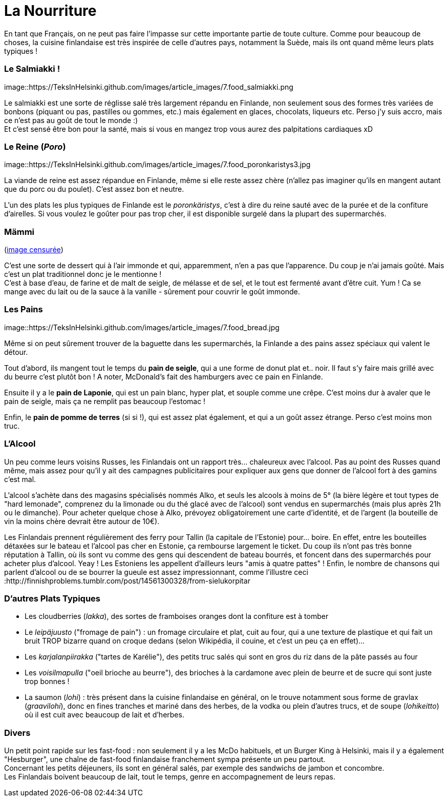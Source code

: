 = La Nourriture
:hp-tags: Point Culture, nourriture, plats traditionnels
:hp-image: https://TeksInHelsinki.github.com/images/article_covers/6.sports.jpg
:published_at: 2015-03-03-18:20

En tant que Français, on ne peut pas faire l'impasse sur cette importante partie de toute culture. Comme pour beaucoup de choses, la cuisine finlandaise est très inspirée de celle d'autres pays, notamment la Suède, mais ils ont quand même leurs plats typiques !

=== Le Salmiakki !

[[image]]
image::https://TeksInHelsinki.github.com/images/article_images/7.food_salmiakki.png

Le salmiakki est une sorte de réglisse salé très largement répandu en Finlande, non seulement sous des formes très variées de bonbons (piquant ou pas, pastilles ou gommes, etc.) mais également en glaces, chocolats, liqueurs etc.
Perso j'y suis accro, mais ce n'est pas au goût de tout le monde :) +
Et c'est sensé être bon pour la santé, mais si vous en mangez trop vous aurez des palpitations cardiaques xD

=== Le Reine (_Poro_)

image::https://TeksInHelsinki.github.com/images/article_images/7.food_poronkaristys3.jpg

La viande de reine est assez répandue en Finlande, même si elle reste assez chère (n'allez pas imaginer qu'ils en mangent autant que du porc ou du poulet). C'est assez bon et neutre.

L'un des plats les plus typiques de Finlande est le _poronkäristys_, c'est à dire du reine sauté avec de la purée et de la confiture d'airelles. Si vous voulez le goûter pour pas trop cher, il est disponible surgelé dans la plupart des supermarchés.


=== Mämmi

(link:http://upload.wikimedia.org/wikipedia/commons/e/e1/M%C3%A4mmi-2.jpg[image censurée])

C'est une sorte de dessert qui à l'air immonde et qui, apparemment, n'en a pas que l'apparence. Du coup je n'ai jamais goûté. Mais c'est un plat traditionnel donc je le mentionne ! +
C'est à base d'eau, de farine et de malt de seigle, de mélasse et de sel, et le tout est fermenté avant d'être cuit. Yum ! Ca se mange avec du lait ou de la sauce à la vanille - sûrement pour couvrir le goût immonde.


=== Les Pains

image::https://TeksInHelsinki.github.com/images/article_images/7.food_bread.jpg

Même si on peut sûrement trouver de la baguette dans les supermarchés, la Finlande a des pains assez spéciaux qui valent le détour.

Tout d'abord, ils mangent tout le temps du *pain de seigle*, qui a une forme de donut plat et.. noir. Il faut s'y faire mais grillé avec du beurre c'est plutôt bon ! A noter, McDonald's fait des hamburgers avec ce pain en Finlande.

Ensuite il y a le *pain de Laponie*, qui est un pain blanc, hyper plat, et souple comme une crêpe. C'est moins dur à avaler que le pain de seigle, mais ça ne remplit pas beaucoup l'estomac !

Enfin, le *pain de pomme de terres* (si si !), qui est assez plat également, et qui a un goût assez étrange. Perso c'est moins mon truc.


=== L'Alcool

Un peu comme leurs voisins Russes, les Finlandais ont un rapport très... chaleureux avec l'alcool. Pas au point des Russes quand même, mais assez pour qu'il y ait des campagnes publicitaires pour expliquer aux gens que donner de l'alcool fort à des gamins c'est mal.

L'alcool s'achète dans des magasins spécialisés nommés Alko, et seuls les alcools à moins de 5° (la bière légère et tout types de "hard lemonade", comprenez du la limonade ou du thé glacé avec de l'alcool) sont vendus en supermarchés (mais plus après 21h ou le dimanche). Pour acheter quelque chose à Alko, prévoyez obligatoirement une carte d'identité, et de l'argent (la bouteille de vin la moins chère devrait être autour de 10€).

Les Finlandais prennent régulièrement des ferry pour Tallin (la capitale de l'Estonie) pour... boire. En effet, entre les bouteilles détaxées sur le bateau et l'alcool pas cher en Estonie, ça rembourse largement le ticket. Du coup ils n'ont pas très bonne réputation à Tallin, où ils sont vu comme des gens qui descendent de bateau bourrés, et foncent dans des supermarchés pour acheter plus d'alcool. Yeay ! Les Estoniens les appellent d'ailleurs leurs "amis à quatre pattes" !
Enfin, le nombre de chansons qui parlent d'alcool ou de se bourrer la gueule est assez impressionnant, comme l'illustre ceci :http://finnishproblems.tumblr.com/post/14561300328/from-sielukorpitar


=== D'autres Plats Typiques

- Les cloudberries (_lakka_), des sortes de framboises oranges dont la confiture est à tomber
- Le _leipäjuusto_ ("fromage de pain") : un fromage circulaire et plat, cuit au four, qui a une texture de plastique et qui fait un bruit TROP bizarre quand on croque dedans (selon Wikipédia, il couine, et c'est un peu ça en effet)...
- Les _karjalanpiirakka_ ("tartes de Karélie"), des petits truc salés qui sont en gros du riz dans de la pâte passés au four
- Les _voisilmapulla_ ("oeil brioche au beurre"), des brioches à la cardamone avec plein de beurre et de sucre qui sont juste trop bonnes !
- La saumon (_lohi_) : très présent dans la cuisine finlandaise en général, on le trouve notamment sous forme de gravlax (_graavilohi_), donc en fines tranches et mariné dans des herbes, de la vodka ou plein d'autres trucs, et de soupe (_lohikeitto_) où il est cuit avec beaucoup de lait et d'herbes.


=== Divers

Un petit point rapide sur les fast-food : non seulement il y a les McDo habituels, et un Burger King à Helsinki, mais il y a également "Hesburger", une chaîne de fast-food finlandaise franchement sympa présente un peu partout. +
Concernant les petits déjeuners, ils sont en général salés, par exemple des sandwichs de jambon et concombre. +
Les Finlandais boivent beaucoup de lait, tout le temps, genre en accompagnement de leurs repas.